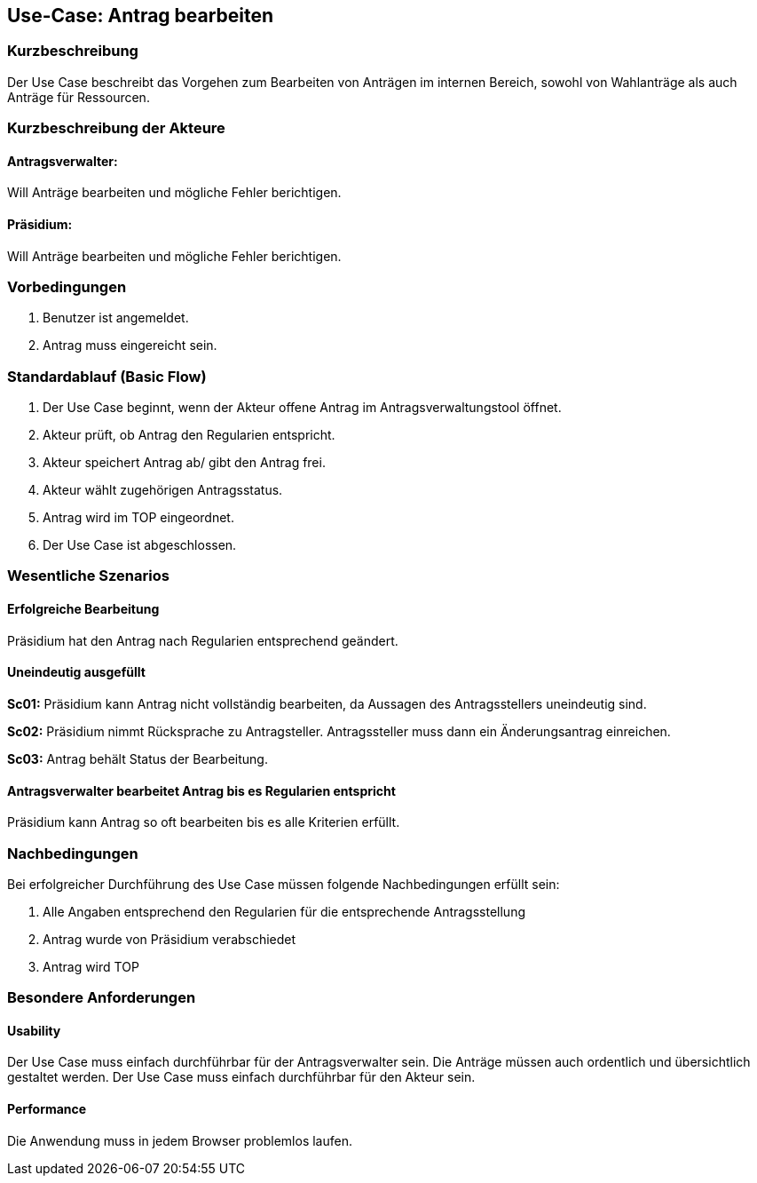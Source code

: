 //Nutzen Sie dieses Template als Grundlage für die Spezifikation *einzelner* Use-Cases. Diese lassen sich dann per Include in das Use-Case Model Dokument einbinden (siehe Beispiel dort).
== Use-Case: Antrag bearbeiten 
===	Kurzbeschreibung
//<Kurze Beschreibung des Use Case>
Der Use Case beschreibt das Vorgehen zum Bearbeiten von Anträgen im internen Bereich, sowohl von Wahlanträge als auch Anträge für Ressourcen.

===	Kurzbeschreibung der Akteure

==== Antragsverwalter: 
Will Anträge bearbeiten und mögliche Fehler berichtigen.

==== Präsidium: 
Will Anträge bearbeiten und mögliche Fehler berichtigen.


=== Vorbedingungen
//Vorbedingungen müssen erfüllt, damit der Use Case beginnen kann, z.B. Benutzer ist angemeldet, Warenkorb ist nicht leer...
. Benutzer ist angemeldet.
. Antrag muss eingereicht sein.

=== Standardablauf (Basic Flow)
//Der Standardablauf definiert die Schritte für den Erfolgsfall ("Happy Path")
.	Der Use Case beginnt, wenn der Akteur offene Antrag im Antragsverwaltungstool öffnet.
.	Akteur prüft, ob Antrag den Regularien entspricht.
.	Akteur speichert Antrag ab/ gibt den Antrag frei.
.   Akteur wählt zugehörigen Antragsstatus.
.	Antrag wird im TOP eingeordnet.
.	Der Use Case ist abgeschlossen.





=== Wesentliche Szenarios
//Szenarios sind konkrete Instanzen eines Use Case, d.h. mit einem konkreten Akteur und einem konkreten Durchlauf der o.g. Flows. Szenarios können als Vorstufe für die Entwicklung von Flows und/oder zu deren Validierung verwendet werden.

==== Erfolgreiche Bearbeitung
Präsidium hat den Antrag nach Regularien entsprechend geändert.

==== Uneindeutig ausgefüllt 
*Sc01:* Präsidium kann Antrag nicht vollständig bearbeiten, da Aussagen des Antragsstellers uneindeutig sind. 

*Sc02:* Präsidium nimmt Rücksprache zu Antragsteller. Antragssteller muss dann ein Änderungsantrag einreichen.

*Sc03:* Antrag behält Status der Bearbeitung. 

==== Antragsverwalter bearbeitet Antrag bis es Regularien entspricht
Präsidium kann Antrag so oft bearbeiten bis es alle Kriterien erfüllt.

===	Nachbedingungen
//Nachbedingungen beschreiben das Ergebnis des Use Case, z.B. einen bestimmten Systemzustand.
Bei erfolgreicher Durchführung des Use Case müssen folgende Nachbedingungen erfüllt sein:

. Alle Angaben entsprechend den Regularien für die entsprechende Antragsstellung
. Antrag wurde von Präsidium verabschiedet 
. Antrag wird TOP


=== Besondere Anforderungen
//Besondere Anforderungen können sich auf nicht-funktionale Anforderungen wie z.B. einzuhaltende Standards, Qualitätsanforderungen oder Anforderungen an die Benutzeroberfläche beziehen.

==== Usability
Der Use Case muss einfach durchführbar für der Antragsverwalter sein. Die Anträge müssen auch ordentlich und übersichtlich gestaltet werden.
Der Use Case muss einfach durchführbar für den Akteur sein. 

==== Performance
Die Anwendung muss in jedem Browser problemlos laufen.

